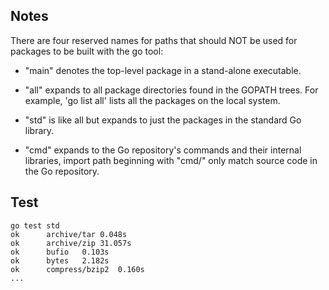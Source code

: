 ** Notes

There are four reserved names for paths that should NOT be used for packages to
be built with the go tool:

- "main" denotes the top-level package in a stand-alone executable.

- "all" expands to all package directories found in the GOPATH trees. For
  example, 'go list all' lists all the packages on the local system.

- "std" is like all but expands to just the packages in the standard Go library.

- "cmd" expands to the Go repository's commands and their internal libraries,
  import path beginning with "cmd/" only match source code in the Go repository.

** Test

#+BEGIN_SRC shell
go test std
ok  	archive/tar	0.048s
ok  	archive/zip	31.057s
ok  	bufio	0.103s
ok  	bytes	2.182s
ok  	compress/bzip2	0.160s
...
#+END_SRC
